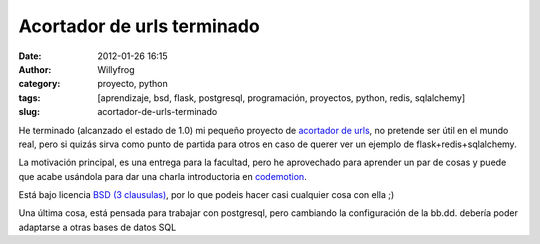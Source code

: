 Acortador de urls terminado
###########################

:date: 2012-01-26 16:15
:author: Willyfrog
:category: proyecto, python
:tags: [aprendizaje, bsd, flask, postgresql, programación, proyectos, python, redis, sqlalchemy]
:slug: acortador-de-urls-terminado

He terminado (alcanzado el estado de 1.0) mi pequeño proyecto de
`acortador de urls`_, no pretende ser útil en el mundo real, pero si
quizás sirva como punto de partida para otros en caso de querer ver un
ejemplo de flask+redis+sqlalchemy.

La motivación principal, es una entrega para la facultad, pero he
aprovechado para aprender un par de cosas y puede que acabe usándola
para dar una charla introductoria en `codemotion`_.

Está bajo licencia `BSD (3 clausulas)`_, por lo que podeis hacer casi
cualquier cosa con ella ;)

Una última cosa, está pensada para trabajar con postgresql, pero
cambiando la configuración de la bb.dd. debería poder adaptarse a otras
bases de datos SQL

.. _acortador de urls: https://bitbucket.org/Willyfrog/misurl/
.. _codemotion: http://codemotion.es/
.. _BSD (3 clausulas): http://en.wikipedia.org/wiki/BSD_licenses#3-clause_license_.28.22New_BSD_License.22_or_.22Modified_BSD_License.22.29
